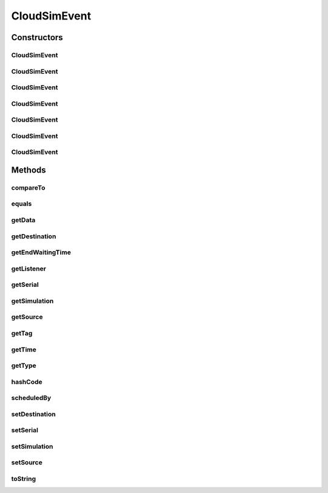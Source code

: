 .. java:import:: org.cloudbus.cloudsim.core CloudSim

.. java:import:: org.cloudbus.cloudsim.core SimEntity

.. java:import:: org.cloudbus.cloudsim.core Simulation

.. java:import:: org.cloudsimplus.listeners EventInfo

.. java:import:: org.cloudsimplus.listeners EventListener

.. java:import:: java.util Objects

CloudSimEvent
=============

.. java:package:: org.cloudbus.cloudsim.core.events
   :noindex:

.. java:type:: public final class CloudSimEvent implements SimEvent

   This class represents a simulation event which is passed between the entities in the simulation.

   :author: Costas Simatos

   **See also:** :java:ref:`CloudSim`, :java:ref:`SimEntity`

Constructors
------------
CloudSimEvent
^^^^^^^^^^^^^

.. java:constructor:: public CloudSimEvent(double delay, SimEntity src, SimEntity dest, int tag, Object data)
   :outertype: CloudSimEvent

   Creates a \ :java:ref:`Type.SEND`\  CloudSimEvent.

   :param delay: how many seconds after the current simulation time the event should be scheduled
   :param src: the source entity which is sending the message
   :param dest: the source entity which has to receive the message
   :param tag: the tag that identifies the type of the message (which is used by the destination entity to perform operations based on the message type)
   :param data: the data attached to the message, that depends on the message tag

CloudSimEvent
^^^^^^^^^^^^^

.. java:constructor:: public CloudSimEvent(double delay, SimEntity dest, int tag)
   :outertype: CloudSimEvent

   Creates a \ :java:ref:`Type.SEND`\  CloudSimEvent where the sender and destination are the same entity.

   :param delay: how many seconds after the current simulation time the event should be scheduled
   :param dest: the source entity which has to receive the message
   :param tag: the tag that identifies the type of the message (which is used by the destination entity to perform operations based on the message type)

CloudSimEvent
^^^^^^^^^^^^^

.. java:constructor:: public CloudSimEvent(double delay, SimEntity dest, int tag, Object data)
   :outertype: CloudSimEvent

   Creates a \ :java:ref:`Type.SEND`\  CloudSimEvent where the sender and destination are the same entity.

   :param delay: how many seconds after the current simulation time the event should be scheduled
   :param dest: the source entity which has to receive the message
   :param tag: the tag that identifies the type of the message (which is used by the destination entity to perform operations based on the message type)
   :param data: the data attached to the message, that depends on the message tag

CloudSimEvent
^^^^^^^^^^^^^

.. java:constructor:: public CloudSimEvent(SimEntity dest, int tag)
   :outertype: CloudSimEvent

   Creates a \ :java:ref:`Type.SEND`\  CloudSimEvent where the sender and destination are the same entity, the message has no delay and no data.

   :param dest: the source entity which has to receive the message
   :param tag: the tag that identifies the type of the message (which is used by the destination entity to perform operations based on the message type)

CloudSimEvent
^^^^^^^^^^^^^

.. java:constructor:: public CloudSimEvent(Type type, double delay, SimEntity src)
   :outertype: CloudSimEvent

   Creates a CloudSimEvent where the destination entity and tag are not set yet. Furthermore, there will be not data associated to the event.

   :param delay: how many seconds after the current simulation time the event should be scheduled

CloudSimEvent
^^^^^^^^^^^^^

.. java:constructor:: public CloudSimEvent(SimEvent src)
   :outertype: CloudSimEvent

   Creates a CloudSimEvent cloning another given one.

   :param src: the event to clone

CloudSimEvent
^^^^^^^^^^^^^

.. java:constructor:: public CloudSimEvent(Type type, double delay, SimEntity src, SimEntity dest, int tag, Object data)
   :outertype: CloudSimEvent

   Creates a CloudSimEvent.

   :param type: the internal type of the event
   :param delay: how many seconds after the current simulation time the event should be scheduled
   :param src: the source entity which is sending the message
   :param dest: the source entity which has to receive the message
   :param tag: the tag that identifies the type of the message (which is used by the destination entity to perform operations based on the message type)
   :param data: the data attached to the message, that depends on the message tag

Methods
-------
compareTo
^^^^^^^^^

.. java:method:: @Override public int compareTo(SimEvent evt)
   :outertype: CloudSimEvent

equals
^^^^^^

.. java:method:: @Override public boolean equals(Object o)
   :outertype: CloudSimEvent

getData
^^^^^^^

.. java:method:: @Override public Object getData()
   :outertype: CloudSimEvent

getDestination
^^^^^^^^^^^^^^

.. java:method:: @Override public SimEntity getDestination()
   :outertype: CloudSimEvent

getEndWaitingTime
^^^^^^^^^^^^^^^^^

.. java:method:: @Override public double getEndWaitingTime()
   :outertype: CloudSimEvent

getListener
^^^^^^^^^^^

.. java:method:: @Override public EventListener<? extends EventInfo> getListener()
   :outertype: CloudSimEvent

getSerial
^^^^^^^^^

.. java:method:: @Override public long getSerial()
   :outertype: CloudSimEvent

getSimulation
^^^^^^^^^^^^^

.. java:method:: @Override public Simulation getSimulation()
   :outertype: CloudSimEvent

getSource
^^^^^^^^^

.. java:method:: @Override public SimEntity getSource()
   :outertype: CloudSimEvent

getTag
^^^^^^

.. java:method:: @Override public int getTag()
   :outertype: CloudSimEvent

getTime
^^^^^^^

.. java:method:: @Override public double getTime()
   :outertype: CloudSimEvent

getType
^^^^^^^

.. java:method:: @Override public Type getType()
   :outertype: CloudSimEvent

hashCode
^^^^^^^^

.. java:method:: @Override public int hashCode()
   :outertype: CloudSimEvent

scheduledBy
^^^^^^^^^^^

.. java:method:: @Override public SimEntity scheduledBy()
   :outertype: CloudSimEvent

setDestination
^^^^^^^^^^^^^^

.. java:method:: @Override public SimEvent setDestination(SimEntity destination)
   :outertype: CloudSimEvent

setSerial
^^^^^^^^^

.. java:method:: @Override public void setSerial(long serial)
   :outertype: CloudSimEvent

setSimulation
^^^^^^^^^^^^^

.. java:method:: @Override public SimEvent setSimulation(Simulation simulation)
   :outertype: CloudSimEvent

setSource
^^^^^^^^^

.. java:method:: @Override public SimEvent setSource(SimEntity source)
   :outertype: CloudSimEvent

toString
^^^^^^^^

.. java:method:: @Override public String toString()
   :outertype: CloudSimEvent

